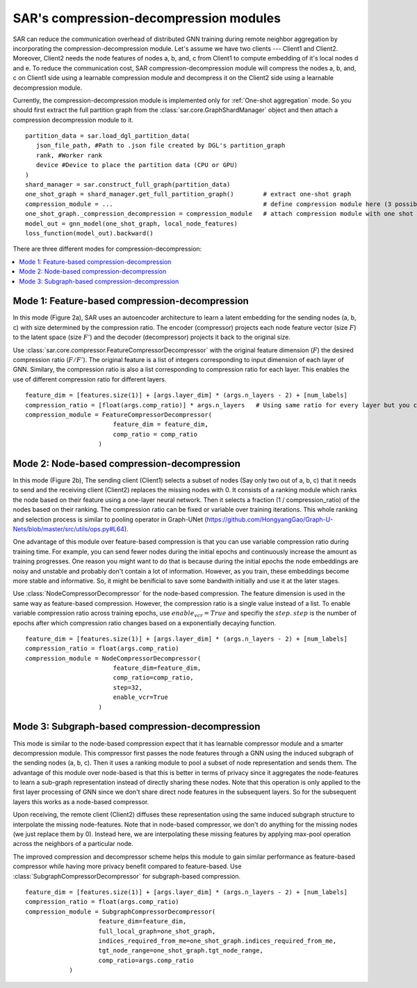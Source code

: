 .. _sar-compression:

SAR's compression-decompression modules
===========================================
SAR can reduce the communication overhead of distributed GNN training during remote neighbor aggregation by incorporating the compression-decompression module.
Let's assume we have two clients --- Client1 and Client2. Moreover, Client2 needs the node features of nodes a, b, and, c from Client1 
to compute embedding of it's local nodes d and e. To reduce the communication cost, SAR compression-decompression module will compress the nodes a, b, and, c on Client1 side using a
learnable compression module and decompress it on the Client2 side using a learnable decompression module.

.. image:: ./images/comp_decomp_overview.png
    :alt: SAR compression-decompression
    :width: 1000 px

Currently, the compression-decompression module is implemented only for :ref:`One-shot aggregation` mode. 
So you should first extract the full partition graph from the :class:`sar.core.GraphShardManager` object and 
then attach a compression decompression module to it.
::

  partition_data = sar.load_dgl_partition_data(
     json_file_path, #Path to .json file created by DGL's partition_graph
     rank, #Worker rank
     device #Device to place the partition data (CPU or GPU)
  )
  shard_manager = sar.construct_full_graph(partition_data)
  one_shot_graph = shard_manager.get_full_partition_graph()        # extract one-shot graph
  compression_module = ...                                         # define compression module here (3 possible options)
  one_shot_graph._compression_decompression = compression_module   # attach compression module with one shot graph
  model_out = gnn_model(one_shot_graph, local_node_features)
  loss_function(model_out).backward()

..

There are three different modes for compression-decompression:

.. contents:: :local:
    :depth: 2


Mode 1: Feature-based compression-decompression
------------------------------------------------------------------------------
In this mode (Figure 2a), SAR uses an autoencoder architecture to learn a latent embedding for the sending nodes (a, b, c) with size determined by the compression ratio. The encoder (compressor) projects each node feature vector (size :math:`F`) to 
the latent space (size :math:`F'`) and the decoder (decompressor) projects it back to the original size.

.. image:: ./images/comp_decomp_feat_node.png
    :alt: SAR compression-decompression
    :width: 1000 px

Use :class:`sar.core.compressor.FeatureCompressorDecompressor` with the original feature dimension (:math:`F`) the desired compression ratio (:math:`F/F'`).
The original feature is a list of integers corresponding to input dimension of each layer of GNN. Similary, the compression ratio is also a list corresponding to 
compression ratio for each layer. This enables the use of different compression ratio for different layers.

::

    feature_dim = [features.size(1)] + [args.layer_dim] * (args.n_layers - 2) + [num_labels]
    compression_ratio = [float(args.comp_ratio)] * args.n_layers   # Using same ratio for every layer but you can change it vary across layers.
    compression_module = FeatureCompressorDecompressor(
                            feature_dim = feature_dim,
                            comp_ratio = comp_ratio
                        )

..

Mode 2: Node-based compression-decompression
--------------------------------------------------------------------------------
In this mode (Figure 2b), The sending client (Client1) selects a subset of nodes (Say only two out of a, b, c)
that it needs to send and the receiving client (Client2) replaces the missing nodes with 0. It consists 
of a ranking module which ranks the node based on their feature using a one-layer neural network.
Then it selects a fraction (1 / compression_ratio) of the nodes based on their ranking. The compression ratio can be
fixed or variable over training iterations. This whole ranking and selection process is similar
to pooling operator in Graph-UNet (https://github.com/HongyangGao/Graph-U-Nets/blob/master/src/utils/ops.py#L64).

One advantage of this module over feature-based compression is that you can use variable compression ratio during
training time. For example, you can send fewer nodes during the initial epochs and continuously increase the
amount as training progresses. One reason you might want to do that is because during the initial epochs the 
node embeddings are noisy and unstable and probably don't contain a lot of information. However, as you train, these
embeddings become more stable and informative. So, it might be benificial to save some bandwith initially and use it
at the later stages.

Use :class:`NodeCompressorDecompressor` for the node-based compression. The feature dimension is
used in the same way as feature-based compression. However, the compression ratio is a single value instead of a list. 
To enable variable compression ratio across training epochs, use :math:`enable_vcr=True`
and specifiy the :math:`step`. :math:`step` is the number of epochs after which compression ratio changes based on a exponentially decaying function.

::

    feature_dim = [features.size(1)] + [args.layer_dim] * (args.n_layers - 2) + [num_labels]
    compression_ratio = float(args.comp_ratio)
    compression_module = NodeCompressorDecompressor(
                            feature_dim=feature_dim,
                            comp_ratio=comp_ratio,
                            step=32,
                            enable_vcr=True
                        )

..

Mode 3: Subgraph-based compression-decompression
------------------------------------------------------------------
This mode is similar to the node-based compression expect that it has learnable compressor module and a smarter decompression module. 
This compressor first passes the node features through a GNN using the induced subgraph of the sending nodes (a, b, c). Then it uses a ranking module to pool a subset of node representation 
and sends them. The advantage of this module over node-based is that this is better in terms of privacy since it aggregates
the node-features to learn a sub-graph representation instead of directly sharing these nodes.
Note that this operation is only applied to the first layer processing of GNN since we don't share direct node features in the subsequent layers.
So for the subsequent layers this works as a node-based compressor.

Upon receiving, the remote client (Client2) diffuses these representation using the same induced subgraph structure to interpolate the missing node-features.
Note that in node-based compressor, we don't do anything for the missing nodes (we just replace them by 0). Instead here, we are
interpolating these missing features by applying max-pool operation across the neighbors of a particular node.

The improved compression and decompressor scheme helps this module to gain similar performance as feature-based
compressor while having more privacy benefit compared to feature-based. Use :class:`SubgraphCompressorDecompressor`
for subgraph-based compression.

::

    feature_dim = [features.size(1)] + [args.layer_dim] * (args.n_layers - 2) + [num_labels]
    compression_ratio = float(args.comp_ratio)
    compression_module = SubgraphCompressorDecompressor(
                        feature_dim=feature_dim,
                        full_local_graph=one_shot_graph,
                        indices_required_from_me=one_shot_graph.indices_required_from_me,
                        tgt_node_range=one_shot_graph.tgt_node_range,
                        comp_ratio=args.comp_ratio
                )
..